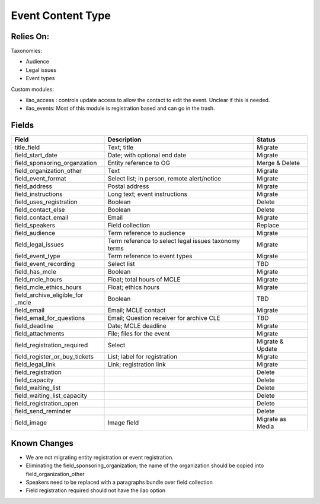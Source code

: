 =====================
Event Content Type
=====================

Relies On:
============

Taxonomies:

* Audience
* Legal issues
* Event types

Custom modules:

* ilao_access : controls update access to allow the contact to edit the event.  Unclear if this is needed.

* ilao_events:  Most of this module is registration based and can go in the trash.


Fields
=========

+------------------------------+-------------------------------+---------------------+
| Field                        | Description                   | Status              |
+==============================+===============================+=====================+
| title_field                  | Text; title                   | Migrate             |
+------------------------------+-------------------------------+---------------------+
| field_start_date             | Date; with optional end date  | Migrate             |
+------------------------------+-------------------------------+---------------------+
| field_sponsoring_organzation | Entity reference to OG        | Merge & Delete      |
+------------------------------+-------------------------------+---------------------+
| field_organization_other     | Text                          | Migrate             |
+------------------------------+-------------------------------+---------------------+
| field_event_format           | Select list; in person, remote| Migrate             |
|                              | alert/notice                  |                     |
+------------------------------+-------------------------------+---------------------+
| field_address                | Postal address                | Migrate             |
+------------------------------+-------------------------------+---------------------+
| field_instructions           | Long text; event instructions | Migrate             |
+------------------------------+-------------------------------+---------------------+
| field_uses_registration      | Boolean                       | Delete              |
+------------------------------+-------------------------------+---------------------+
| field_contact_else           | Boolean                       | Delete              |
+------------------------------+-------------------------------+---------------------+
| field_contact_email          | Email                         | Migrate             |
+------------------------------+-------------------------------+---------------------+
| field_speakers               | Field collection              | Replace             |
+------------------------------+-------------------------------+---------------------+
| field_audience               | Term reference to audience    | Migrate             |
+------------------------------+-------------------------------+---------------------+
| field_legal_issues           | Term reference to select      | Migrate             |
|                              | legal issues taxonomy terms   |                     |
+------------------------------+-------------------------------+---------------------+
| field_event_type             | Term reference to event types | Migrate             |
+------------------------------+-------------------------------+---------------------+
| field_event_recording        | Select list                   | TBD                 |
+------------------------------+-------------------------------+---------------------+
| field_has_mcle               | Boolean                       | Migrate             |
+------------------------------+-------------------------------+---------------------+
| field_mcle_hours             | Float; total hours of MCLE    | Migrate             |
+------------------------------+-------------------------------+---------------------+
| field_mcle_ethics_hours      | Float; ethics hours           | Migrate             |
+------------------------------+-------------------------------+---------------------+
| field_archive_eligible_for   | Boolean                       | TBD                 |
| _mcle                        |                               |                     |
+------------------------------+-------------------------------+---------------------+
| field_email                  | Email; MCLE contact           | Migrate             |
+------------------------------+-------------------------------+---------------------+
| field_email_for_questions    | Email; Question receiver for  | TBD                 |
|                              | archive CLE                   |                     |
+------------------------------+-------------------------------+---------------------+
| field_deadline               | Date; MCLE deadline           | Migrate             |
+------------------------------+-------------------------------+---------------------+
| field_attachments            | File; files for the event     | Migrate             |
+------------------------------+-------------------------------+---------------------+
| field_registration_required  | Select                        | Migrate & Update    |
+------------------------------+-------------------------------+---------------------+ 
| field_register_or_buy_tickets| List; label for registration  | Migrate             |
+------------------------------+-------------------------------+---------------------+
| field_legal_link             | Link; registration link       | Migrate             |
+------------------------------+-------------------------------+---------------------+
| field_registration           |                               | Delete              |
+------------------------------+-------------------------------+---------------------+
| field_capacity               |                               | Delete              |
+------------------------------+-------------------------------+---------------------+
| field_waiting_list           |                               | Delete              |
+------------------------------+-------------------------------+---------------------+
| field_waiting_list_capacity  |                               | Delete              |
+------------------------------+-------------------------------+---------------------+
| field_registration_open      |                               | Delete              |
+------------------------------+-------------------------------+---------------------+
| field_send_reminder          |                               | Delete              |
+------------------------------+-------------------------------+---------------------+
| field_image                  | Image field                   | Migrate as Media    |
+------------------------------+-------------------------------+---------------------+
                




Known Changes
==============

* We are not migrating entity registration or event registration.
* Eliminating the field_sponsoring_organization; the name of the organization should be copied into field_organization_other
* Speakers need to be replaced with a paragraphs bundle over field collection
* Field registration required should not have the ilao option

